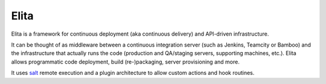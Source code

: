 Elita
-----

Elita is a framework for continuous deployment (aka continuous delivery) and API-driven infrastructure.

It can be thought of as
middleware between a continuous integration server (such as Jenkins, Teamcity or Bamboo) and the infrastructure that
actually runs the code (production and QA/staging servers, supporting machines, etc.). Elita allows programmatic code
deployment, build (re-)packaging, server provisioning and more.

It uses `salt <http://www.saltstack
.org>`_ remote execution and a plugin architecture to allow custom actions and hook routines.


